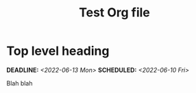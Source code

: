 #+STARTUP: indent
#+STARTUP: overview
#+OPTIONS: p:t
#+TITLE: Test Org file

* Top level heading
DEADLINE: <2022-06-13 Mon> SCHEDULED: <2022-06-10 Fri>
Blah blah
